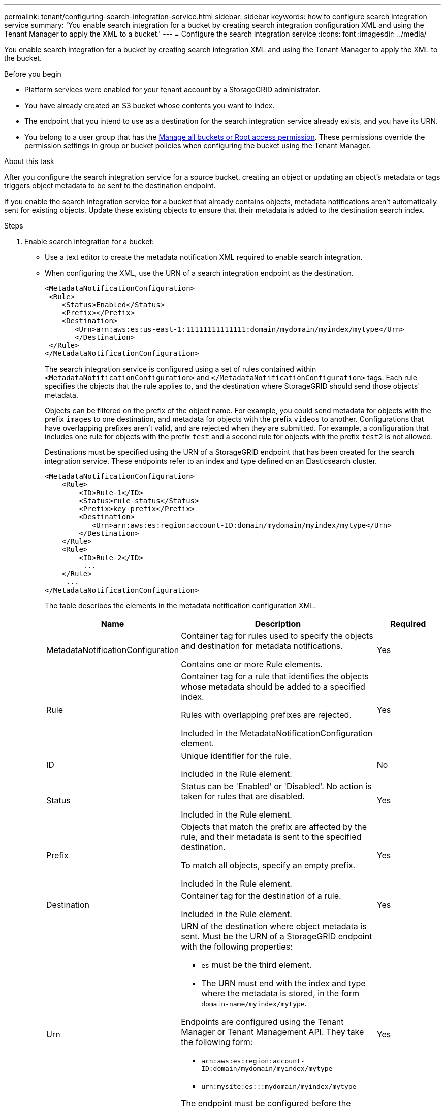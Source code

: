 ---
permalink: tenant/configuring-search-integration-service.html
sidebar: sidebar
keywords: how to configure search integration service
summary: 'You enable search integration for a bucket by creating search integration configuration XML and using the Tenant Manager to apply the XML to a bucket.'
---
= Configure the search integration service
:icons: font
:imagesdir: ../media/

[.lead]
You enable search integration for a bucket by creating search integration XML and using the Tenant Manager to apply the XML to the bucket.

.Before you begin

* Platform services were enabled for your tenant account by a StorageGRID administrator.
* You have already created an S3 bucket whose contents you want to index.
* The endpoint that you intend to use as a destination for the search integration service already exists, and you have its URN.
* You belong to a user group that has the link:tenant-management-permissions.html[Manage all buckets or Root access permission]. These permissions override the permission settings in group or bucket policies when configuring the bucket using the Tenant Manager.

.About this task

After you configure the search integration service for a source bucket, creating an object or updating an object's metadata or tags triggers object metadata to be sent to the destination endpoint.

If you enable the search integration service for a bucket that already contains objects, metadata notifications aren't automatically sent for existing objects. Update these existing objects to ensure that their metadata is added to the destination search index.

.Steps

. Enable search integration for a bucket:
+
* Use a text editor to create the metadata notification XML required to enable search integration.

* When configuring the XML, use the URN of a search integration endpoint as the destination.
+
----
<MetadataNotificationConfiguration>
 <Rule>
    <Status>Enabled</Status>
    <Prefix></Prefix>
    <Destination>
       <Urn>arn:aws:es:us-east-1:11111111111111:domain/mydomain/myindex/mytype</Urn>
       </Destination>
 </Rule>
</MetadataNotificationConfiguration>
----
+
//added from config-xml-for-search-integ
The search integration service is configured using a set of rules contained within `<MetadataNotificationConfiguration>` and `</MetadataNotificationConfiguration>` tags. Each rule specifies the objects that the rule applies to, and the destination where StorageGRID should send those objects' metadata.
+
Objects can be filtered on the prefix of the object name. For example, you could send metadata for objects with the prefix `images` to one destination, and metadata for objects with the prefix `videos` to another. Configurations that have overlapping prefixes aren't valid, and are rejected when they are submitted. For example, a configuration that includes one rule for objects with the prefix `test` and a second rule for objects with the prefix `test2` is not allowed.
+
Destinations must be specified using the URN of a StorageGRID endpoint that has been created for the search integration service. These endpoints refer to an index and type defined on an Elasticsearch cluster.
+
----
<MetadataNotificationConfiguration>
    <Rule>
        <ID>Rule-1</ID>
        <Status>rule-status</Status>
        <Prefix>key-prefix</Prefix>
        <Destination>
           <Urn>arn:aws:es:region:account-ID:domain/mydomain/myindex/mytype</Urn>
        </Destination>
    </Rule>
    <Rule>
        <ID>Rule-2</ID>
         ...
    </Rule>
     ...
</MetadataNotificationConfiguration>
----
+
The table describes the elements in the metadata notification configuration XML.
+
[cols="2a,3a,1a" options="header"]
|===
| Name| Description| Required
| MetadataNotificationConfiguration
| Container tag for rules used to specify the objects and destination for metadata notifications.

Contains one or more Rule elements.
| Yes

| Rule
| Container tag for a rule that identifies the objects whose metadata should be added to a specified index.

Rules with overlapping prefixes are rejected.

Included in the MetadataNotificationConfiguration element.
| Yes

| ID
| Unique identifier for the rule.

Included in the Rule element.
| No

| Status
| Status can be 'Enabled' or 'Disabled'. No action is taken for rules that are disabled.

Included in the Rule element.
| Yes

| Prefix
| Objects that match the prefix are affected by the rule, and their metadata is sent to the specified destination.

To match all objects, specify an empty prefix.

Included in the Rule element.
| Yes

| Destination
| Container tag for the destination of a rule.

Included in the Rule element.
| Yes

| Urn
| URN of the destination where object metadata is sent. Must be the URN of a StorageGRID endpoint with the following properties:

* `es` must be the third element.
* The URN must end with the index and type where the metadata is stored, in the form `domain-name/myindex/mytype`.

Endpoints are configured using the Tenant Manager or Tenant Management API. They take the following form:

* `arn:aws:es:region:account-ID:domain/mydomain/myindex/mytype`
* `urn:mysite:es:::mydomain/myindex/mytype`

The endpoint must be configured before the configuration XML is submitted, or configuration will fail with a 404 error.

URN is included in the Destination element.

| Yes
|===
//end added part

. In the Tenant Manager select *STORAGE (S3)* > *Buckets*.
. Select the name of the source bucket.
+
The bucket details page appears.

. Select *Platform services* > *Search integration*
. Select the *Enable search integration* checkbox.
. Paste the metadata notification configuration into the text box, and select *Save changes*.
+
NOTE: Platform services must be enabled for each tenant account by a StorageGRID administrator using the Grid Manager or Management API. Contact your StorageGRID administrator if an error occurs when you save the configuration XML.

. Verify that the search integration service is configured correctly:
 .. Add an object to the source bucket that meets the requirements for triggering a metadata notification as specified in the configuration XML.
+
In the example shown earlier, all objects added to the bucket trigger a metadata notification.

 .. Confirm that a JSON document that contains the object's metadata and tags was added to the search index specified in the endpoint.

.After you finish

As necessary, you can disable search integration for a bucket using either of the following methods:

* Select *STORAGE (S3)* > *Buckets* and clear the *Enable search integration* checkbox.
* If you are using the S3 API directly, use a DELETE Bucket metadata notification request. See the instructions for implementing S3 client applications.

//added from config-xml-for-search-config
== Example: Metadata notification configuration that applies to all objects

In this example, object metadata for all objects is sent to the same destination.

----
<MetadataNotificationConfiguration>
    <Rule>
        <ID>Rule-1</ID>
        <Status>Enabled</Status>
        <Prefix></Prefix>
        <Destination>
           <Urn>urn:myes:es:::sgws-notifications/test1/all</Urn>
        </Destination>
    </Rule>
</MetadataNotificationConfiguration>
----

== Example: Metadata notification configuration with two rules

In this example, object metadata for objects that match the prefix `/images` is sent to one destination, while object metadata for objects that match the prefix `/videos` is sent to a second destination.

----

<MetadataNotificationConfiguration>
    <Rule>
        <ID>Images-rule</ID>
        <Status>Enabled</Status>
        <Prefix>/images</Prefix>
        <Destination>
           <Urn>arn:aws:es:us-east-1:3333333:domain/es-domain/graphics/imagetype</Urn>
        </Destination>
    </Rule>
    <Rule>
        <ID>Videos-rule</ID>
        <Status>Enabled</Status>
        <Prefix>/videos</Prefix>
        <Destination>
           <Urn>arn:aws:es:us-west-1:22222222:domain/es-domain/graphics/videotype</Urn>
        </Destination>
    </Rule>
</MetadataNotificationConfiguration>
----
//end added part

//add "JSON generated" and "Object metadata included" topics
== Metadata notification format

When you enable the search integration service for a bucket, a JSON document is generated and sent to the destination endpoint each time object metadata or tags are added, updated, or deleted.

This example shows an example of the JSON that could be generated when an object with the key `SGWS/Tagging.txt` is created in a bucket named `test`. The `test` bucket is not versioned, so the `versionId` tag is empty.

----
{
  "bucket": "test",
  "key": "SGWS/Tagging.txt",
  "versionId": "",
  "accountId": "86928401983529626822",
  "size": 38,
  "md5": "3d6c7634a85436eee06d43415012855",
  "region":"us-east-1",
  "metadata": {
    "age": "25"
  },
  "tags": {
    "color": "yellow"
  }
}
----
The table lists all the fields that are included in the JSON document.

The document name includes the bucket name, object name, and version ID if present.

[cols="1a,2a" options="header"]
|===
| Type| Item name and description
.4+| Bucket and object information
| `bucket`: Name of the bucket
| `key`: Object key name
| `versionID`: Object version, for objects in versioned buckets
| `region`: Bucket region, for example `us-east-1`

.2+| System metadata
| `size`: Object size (in bytes) as visible to an HTTP client
| `md5`: Object hash

| User metadata
| `metadata`: All user metadata for the object, as key-value pairs

`key:value`

| Tags
| `tags`: All object tags defined for the object, as key-value pairs

`key:value`
|===

For tags and user metadata, StorageGRID passes dates and numbers to Elasticsearch as strings or as S3 event notifications. To configure Elasticsearch to interpret these strings as dates or numbers, follow the Elasticsearch instructions for dynamic field mapping and for mapping date formats. You must enable the dynamic field mappings on the index before you configure the search integration service. After a document is indexed, you can't edit the document's field types in the index.